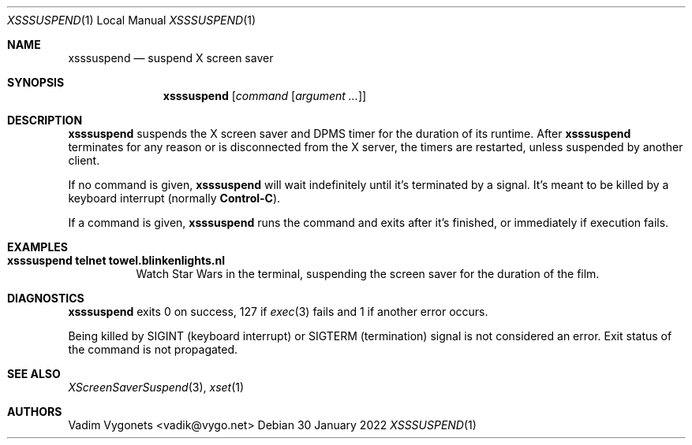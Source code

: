 .\" Copyright (c) 2022 Vadim Vygonets <vadik@vygo.net>
.\"
.\" Permission to use, copy, modify, and distribute this software for any
.\" purpose with or without fee is hereby granted, provided that the above
.\" copyright notice and this permission notice appear in all copies.
.\"
.\" THE SOFTWARE IS PROVIDED "AS IS" AND THE AUTHOR DISCLAIMS ALL WARRANTIES
.\" WITH REGARD TO THIS SOFTWARE INCLUDING ALL IMPLIED WARRANTIES OF
.\" MERCHANTABILITY AND FITNESS. IN NO EVENT SHALL THE AUTHOR BE LIABLE FOR
.\" ANY SPECIAL, DIRECT, INDIRECT, OR CONSEQUENTIAL DAMAGES OR ANY DAMAGES
.\" WHATSOEVER RESULTING FROM LOSS OF USE, DATA OR PROFITS, WHETHER IN AN
.\" ACTION OF CONTRACT, NEGLIGENCE OR OTHER TORTIOUS ACTION, ARISING OUT OF
.\" OR IN CONNECTION WITH THE USE OR PERFORMANCE OF THIS SOFTWARE.
.\"
.Dd 30 January 2022
.Dt XSSSUSPEND 1 LOCAL
.Os
.Sh NAME
.Nm xsssuspend
.Nd suspend X screen saver
.Sh SYNOPSIS
.Nm
.Op Ar command Op Ar argument ...
.Sh DESCRIPTION
.Nm
suspends the X screen saver and DPMS timer for the duration of its runtime.
After
.Nm
terminates for any reason or is disconnected from the X server,
the timers are restarted, unless suspended by another client.
.Pp
If no command is given,
.Nm
will wait indefinitely until it's terminated by a signal.
It's meant to be killed by a keyboard interrupt (normally
.Li Control-C ) .
.Pp
If a command is given,
.Nm
runs the command and exits after it's finished,
or immediately if execution fails.
.Sh EXAMPLES
.Bl -tag -width indent
.It Li "xsssuspend telnet towel.blinkenlights.nl"
Watch Star Wars in the terminal,
suspending the screen saver for the duration of the film.
.El
.Sh DIAGNOSTICS
.Nm
exits 0 on success, 127 if
.Xr exec 3
fails and 1 if another error occurs.
.Pp
Being killed by
.Dv SIGINT
(keyboard interrupt) or
.Dv SIGTERM
(termination) signal is not considered an error.
Exit status of the command is not propagated.
.Sh SEE ALSO
.Xr XScreenSaverSuspend 3 ,
.Xr xset 1
.Sh AUTHORS
.An Vadim Vygonets Aq vadik@vygo.net
